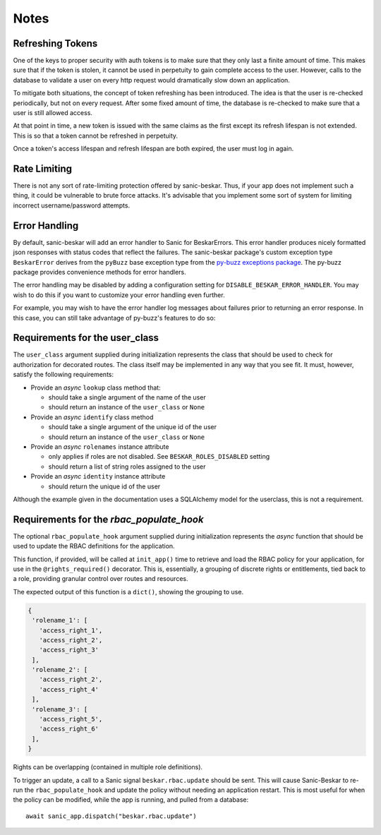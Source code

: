 Notes
=====

Refreshing Tokens
-----------------

One of the keys to proper security with auth tokens is to make sure that they only last
a finite amount of time. This makes sure that if the token is stolen, it cannot be used
in perpetuity to gain complete access to the user. However, calls to the database to
validate a user on every http request would dramatically slow down an application.

To mitigate both situations, the concept of token refreshing has been introduced. The
idea is that the user is re-checked periodically, but not on every request. After some
fixed amount of time, the database is re-checked to make sure that a user is still
allowed access.

At that point in time, a new token is issued with the same claims as the first except
its refresh lifespan is not extended. This is so that a token cannot be refreshed in
perpetuity.

Once a token's access lifespan and refresh lifespan are both expired, the user must
log in again.

Rate Limiting
-------------

There is not any sort of rate-limiting protection offered by sanic-beskar.
Thus, if your app does not implement such a thing, it could be vulnerable to brute
force attacks. It's advisable that you implement some sort of system for limiting
incorrect username/password attempts.

Error Handling
--------------

By default, sanic-beskar will add an error handler to Sanic for
BeskarErrors. This error handler produces nicely formatted json responses
with status codes that reflect the failures. The sanic-beskar package's
custom exception type ``BeskarError`` derives from the ``pyBuzz`` base
exception type from the
`py-buzz exceptions package <https://github.com/dusktreader/py-buzz>`_.
The py-buzz package provides convenience methods for error handlers.

The error handling may be disabled by adding a configuration setting for
``DISABLE_BESKAR_ERROR_HANDLER``. You may wish to do this if you want to
customize your error handling even further.

For example, you may wish to have the error handler log messages about failures
prior to returning an error response. In this case, you can still take
advantage of py-buzz's features to do so:

.. _user-class-requirements:

Requirements for the user_class
-------------------------------

The ``user_class`` argument supplied during initialization represents the
class that should be used to check for authorization for decorated routes. The
class itself may be implemented in any way that you see fit. It must, however,
satisfy the following requirements:

* Provide an `async` ``lookup`` class method that:

  * should take a single argument of the name of the user

  * should return an instance of the ``user_class`` or ``None``

* Provide an `async` ``identify`` class method

  * should take a single argument of the unique id of the user

  * should return an instance of the ``user_class`` or ``None``

* Provide an `async` ``rolenames`` instance attribute

  * only applies if roles are not disabled. See ``BESKAR_ROLES_DISABLED`` setting

  * should return a list of string roles assigned to the user

* Provide an `async` ``identity`` instance attribute

  * should return the unique id of the user

Although the example given in the documentation uses a SQLAlchemy model for the
userclass, this is not a requirement.

.. _rbac-populate-hook-requirements:

Requirements for the `rbac_populate_hook`
-----------------------------------------

The optional ``rbac_populate_hook`` argument supplied during initialization represents
the `async` function that should be used to update the RBAC definitions for
the application.

This function, if provided, will be called at ``init_app()`` time to retrieve and load
the RBAC policy for your application, for use in the ``@rights_required()`` decorator.
This is, essentially, a grouping of discrete rights or entitlements, tied back to a role,
providing granular control over routes and resources.

The expected output of this function is a ``dict()``, showing the grouping to use.

.. code-block:: python

  {
   'rolename_1': [
     'access_right_1',
     'access_right_2',
     'access_right_3'
   ],
   'rolename_2': [
     'access_right_2',
     'access_right_4'
   ],
   'rolename_3': [
     'access_right_5',
     'access_right_6'
   ],
  }

Rights can be overlapping (contained in multiple role definitions).

To trigger an update, a call to a Sanic signal ``beskar.rbac.update`` should be sent.
This will cause Sanic-Beskar to re-run the ``rbac_populate_hook`` and update the policy
without needing an application restart. This is most useful for when the policy can be
modified, while the app is running, and pulled from a database::

  await sanic_app.dispatch("beskar.rbac.update")
